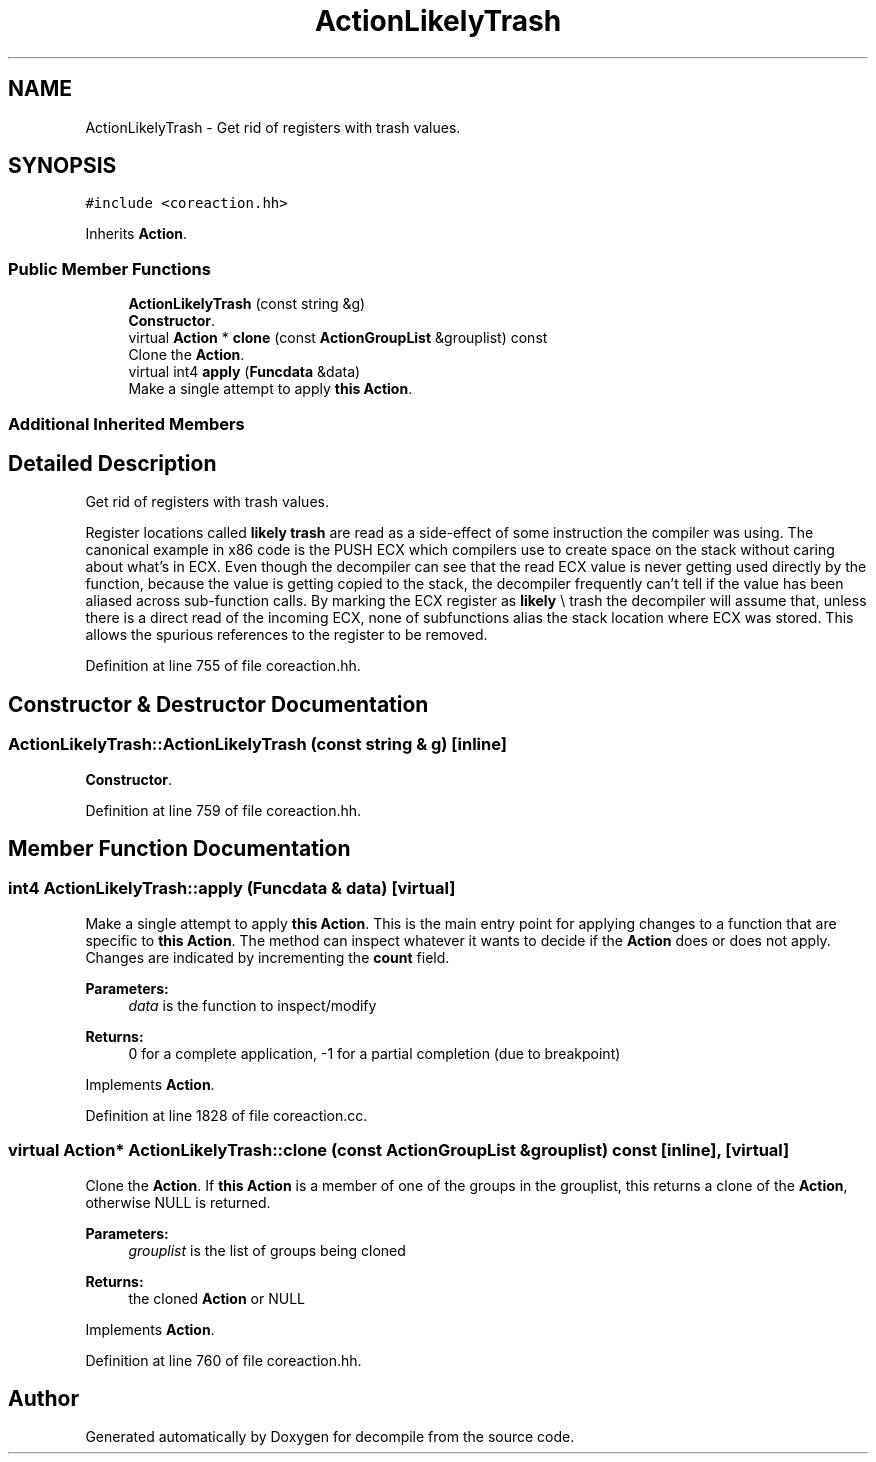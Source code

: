 .TH "ActionLikelyTrash" 3 "Sun Apr 14 2019" "decompile" \" -*- nroff -*-
.ad l
.nh
.SH NAME
ActionLikelyTrash \- Get rid of registers with trash values\&.  

.SH SYNOPSIS
.br
.PP
.PP
\fC#include <coreaction\&.hh>\fP
.PP
Inherits \fBAction\fP\&.
.SS "Public Member Functions"

.in +1c
.ti -1c
.RI "\fBActionLikelyTrash\fP (const string &g)"
.br
.RI "\fBConstructor\fP\&. "
.ti -1c
.RI "virtual \fBAction\fP * \fBclone\fP (const \fBActionGroupList\fP &grouplist) const"
.br
.RI "Clone the \fBAction\fP\&. "
.ti -1c
.RI "virtual int4 \fBapply\fP (\fBFuncdata\fP &data)"
.br
.RI "Make a single attempt to apply \fBthis\fP \fBAction\fP\&. "
.in -1c
.SS "Additional Inherited Members"
.SH "Detailed Description"
.PP 
Get rid of registers with trash values\&. 

Register locations called \fBlikely\fP \fBtrash\fP are read as a side-effect of some instruction the compiler was using\&. The canonical example in x86 code is the PUSH ECX which compilers use to create space on the stack without caring about what's in ECX\&. Even though the decompiler can see that the read ECX value is never getting used directly by the function, because the value is getting copied to the stack, the decompiler frequently can't tell if the value has been aliased across sub-function calls\&. By marking the ECX register as \fBlikely\fP \\ trash the decompiler will assume that, unless there is a direct read of the incoming ECX, none of subfunctions alias the stack location where ECX was stored\&. This allows the spurious references to the register to be removed\&. 
.PP
Definition at line 755 of file coreaction\&.hh\&.
.SH "Constructor & Destructor Documentation"
.PP 
.SS "ActionLikelyTrash::ActionLikelyTrash (const string & g)\fC [inline]\fP"

.PP
\fBConstructor\fP\&. 
.PP
Definition at line 759 of file coreaction\&.hh\&.
.SH "Member Function Documentation"
.PP 
.SS "int4 ActionLikelyTrash::apply (\fBFuncdata\fP & data)\fC [virtual]\fP"

.PP
Make a single attempt to apply \fBthis\fP \fBAction\fP\&. This is the main entry point for applying changes to a function that are specific to \fBthis\fP \fBAction\fP\&. The method can inspect whatever it wants to decide if the \fBAction\fP does or does not apply\&. Changes are indicated by incrementing the \fBcount\fP field\&. 
.PP
\fBParameters:\fP
.RS 4
\fIdata\fP is the function to inspect/modify 
.RE
.PP
\fBReturns:\fP
.RS 4
0 for a complete application, -1 for a partial completion (due to breakpoint) 
.RE
.PP

.PP
Implements \fBAction\fP\&.
.PP
Definition at line 1828 of file coreaction\&.cc\&.
.SS "virtual \fBAction\fP* ActionLikelyTrash::clone (const \fBActionGroupList\fP & grouplist) const\fC [inline]\fP, \fC [virtual]\fP"

.PP
Clone the \fBAction\fP\&. If \fBthis\fP \fBAction\fP is a member of one of the groups in the grouplist, this returns a clone of the \fBAction\fP, otherwise NULL is returned\&. 
.PP
\fBParameters:\fP
.RS 4
\fIgrouplist\fP is the list of groups being cloned 
.RE
.PP
\fBReturns:\fP
.RS 4
the cloned \fBAction\fP or NULL 
.RE
.PP

.PP
Implements \fBAction\fP\&.
.PP
Definition at line 760 of file coreaction\&.hh\&.

.SH "Author"
.PP 
Generated automatically by Doxygen for decompile from the source code\&.
